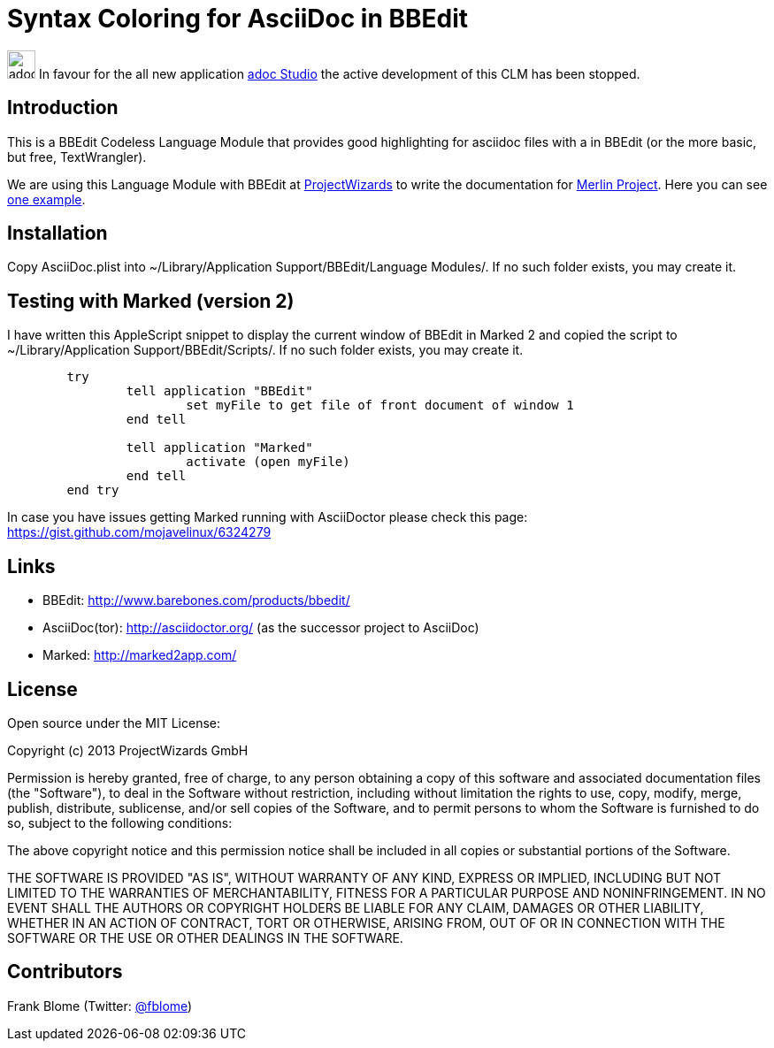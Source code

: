 = Syntax Coloring for AsciiDoc in BBEdit

image:https://www.adoc-studio.app/images/icons/adoc-128.png[width=32]
In favour for the all new application https://www.adoc-Studio.app[adoc Studio] the active development of this CLM has been stopped.


== Introduction

This is a BBEdit Codeless Language Module that provides good highlighting for asciidoc files with a  in BBEdit (or the more basic, but free, TextWrangler). 

We are using this Language Module with BBEdit at https://www.projectwizards.net[ProjectWizards] to write the documentation for https://www.projectwizards.net/merlin-project[Merlin Project]. Here you can see  https://www.projectwizards.net/en/support/documentation/merlin-project/handbook[one example].

== Installation

Copy AsciiDoc.plist into ~/Library/Application Support/BBEdit/Language Modules/. If no such folder exists, you may create it.


== Testing with Marked (version 2)

I have written this AppleScript snippet to display the current window of BBEdit in Marked 2 and copied the script to ~/Library/Application Support/BBEdit/Scripts/. If no such folder exists, you may create it.

[source,applescript]
----
	try
		tell application "BBEdit"
			set myFile to get file of front document of window 1
		end tell

		tell application "Marked"
			activate (open myFile)
		end tell
	end try
	
----	

In case you have issues getting Marked running with AsciiDoctor please check this page: https://gist.github.com/mojavelinux/6324279

== Links

- BBEdit: http://www.barebones.com/products/bbedit/
- AsciiDoc(tor): http://asciidoctor.org/ (as the successor project to AsciiDoc)
- Marked: http://marked2app.com/
	
	
== License

Open source under the MIT License:

Copyright (c) 2013 ProjectWizards GmbH

Permission is hereby granted, free of charge, to any person obtaining a copy of this software and associated documentation files (the "Software"), to deal in the Software without restriction, including without limitation the rights to use, copy, modify, merge, publish, distribute, sublicense, and/or sell copies of the Software, and to permit persons to whom the Software is furnished to do so, subject to the following conditions:

The above copyright notice and this permission notice shall be included in all copies or substantial portions of the Software.

THE SOFTWARE IS PROVIDED "AS IS", WITHOUT WARRANTY OF ANY KIND, EXPRESS OR IMPLIED, INCLUDING BUT NOT LIMITED TO THE WARRANTIES OF MERCHANTABILITY, FITNESS FOR A PARTICULAR PURPOSE AND NONINFRINGEMENT. IN NO EVENT SHALL THE AUTHORS OR COPYRIGHT HOLDERS BE LIABLE FOR ANY CLAIM, DAMAGES OR OTHER LIABILITY, WHETHER IN AN ACTION OF CONTRACT, TORT OR OTHERWISE, ARISING FROM, OUT OF OR IN CONNECTION WITH THE SOFTWARE OR THE USE OR OTHER DEALINGS IN THE SOFTWARE.


== Contributors

Frank Blome (Twitter: https://twitter.com/fblome[@fblome])
